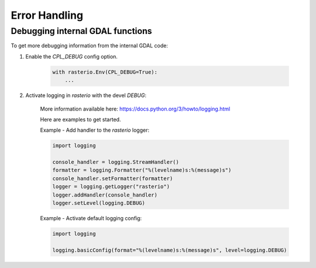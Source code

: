 Error Handling
==============

.. todo::

    error enums, context managers, converting GDAL errors to python exceptions


Debugging internal GDAL functions
------------------------

To get more debugging information from the internal GDAL code:

1. Enable the `CPL_DEBUG` config option.

    .. code-block:: python

        with rasterio.Env(CPL_DEBUG=True):
            ...


2. Activate logging in `rasterio` with the devel `DEBUG`:

    More information available here: https://docs.python.org/3/howto/logging.html

    Here are examples to get started.

    Example - Add handler to the `rasterio` logger:

    .. code-block:: python

        import logging

        console_handler = logging.StreamHandler()
        formatter = logging.Formatter("%(levelname)s:%(message)s")
        console_handler.setFormatter(formatter)
        logger = logging.getLogger("rasterio")
        logger.addHandler(console_handler)
        logger.setLevel(logging.DEBUG)


    Example - Activate default logging config:

    .. code-block:: python

        import logging

        logging.basicConfig(format="%(levelname)s:%(message)s", level=logging.DEBUG)
